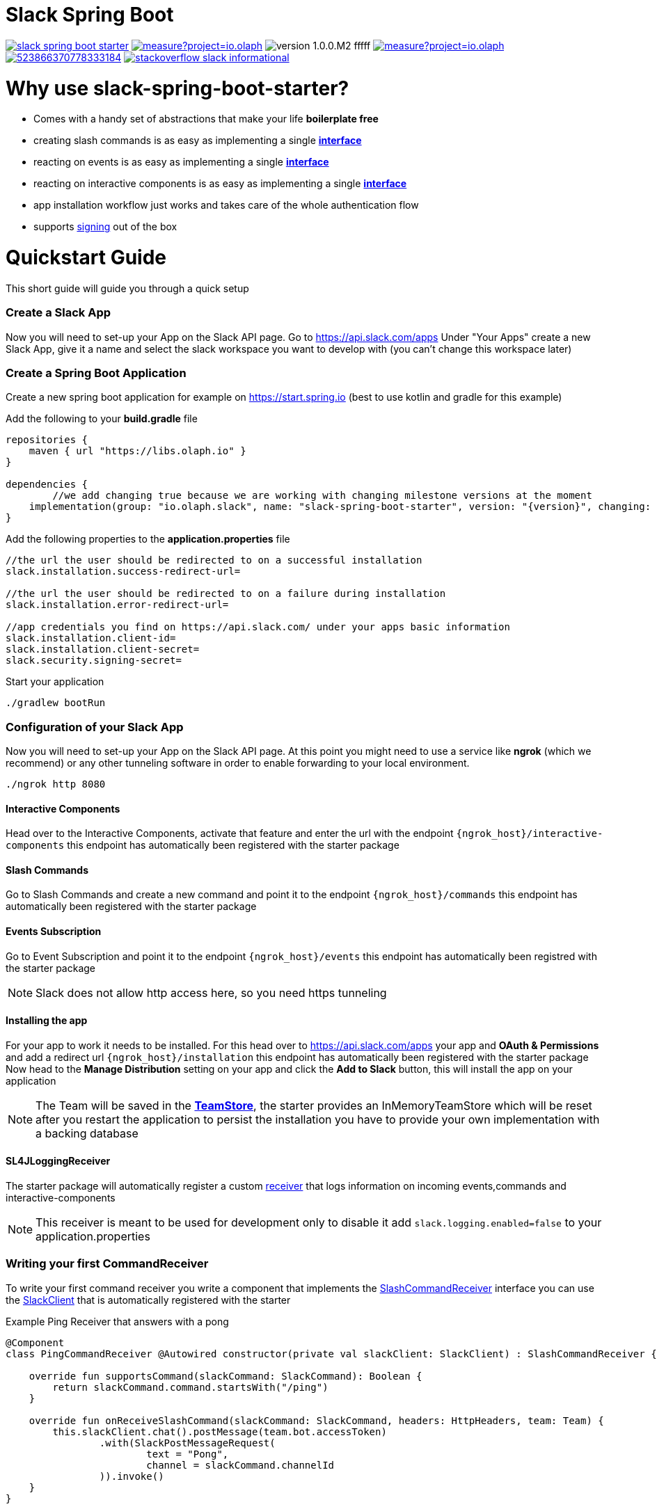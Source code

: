 :source-highlighter: prettify

:version: 1.0.0.M2

= Slack Spring Boot

image:https://travis-ci.com/kreait/slack-spring-boot-starter.svg?branch=master[link="https://travis-ci.com/kreait/slack-spring-boot-starter"]
image:https://sonarcloud.io/api/project_badges/measure?project=io.olaph.slack&metric=alert_status&metric=alert_status[link="https://sonarcloud.io/dashboard?id=io.olaph.slack"]
image:https://img.shields.io/badge/version-{version}-fffff.svg[]
image:https://sonarcloud.io/api/project_badges/measure?project=io.olaph.slack&metric=coverage[link="https://sonarcloud.io/dashboard?id=io.olaph.slack"]
image:https://img.shields.io/discord/523866370778333184.svg[link="https://discord.gg/fXfQmdJ"]
image:http://img.shields.io/badge/stackoverflow-slack-informational.svg[link="https://meta.stackoverflow.com/questions/tagged/slack"]


= Why use slack-spring-boot-starter?
- Comes with a handy set of abstractions that make your life *boilerplate free*
- creating slash commands is as easy as implementing a single link:samples/slack-spring-boot-starter-sample/src/main/kotlin/io/olaph/slack/sample/PingCommandReceiver.kt[*interface*]
- reacting on events is as easy as implementing a single link:samples/slack-spring-boot-starter-sample/src/main/kotlin/io/olaph/slack/sample/ChannelRenamedEventReceiver.kt[*interface*]
- reacting on interactive components is as easy as implementing a single link:samples/slack-spring-boot-starter-sample/src/main/kotlin/io/olaph/slack/sample/DialogWorkflow.kt.kt[*interface*]
- app installation workflow just works and takes care of the whole authentication flow
- supports link:https://api.slack.com/docs/verifying-requests-from-slack[signing] out of the box

= Quickstart Guide
This short guide will guide you through a quick setup

=== Create a Slack App

Now you will need to set-up your App on the Slack API page.
Go to https://api.slack.com/apps
Under "Your Apps" create a new Slack App, give it a name and select the slack workspace you want to develop with (you can't change this workspace later)

=== Create a Spring Boot Application

Create a new spring boot application for example on https://start.spring.io (best to use kotlin and gradle for this example)

Add the following to your *build.gradle* file
[source]
--
repositories {
    maven { url "https://libs.olaph.io" }
}

dependencies {
	//we add changing true because we are working with changing milestone versions at the moment
    implementation(group: "io.olaph.slack", name: "slack-spring-boot-starter", version: "{version}", changing: true)
}
--

Add the following properties to the *application.properties* file
[source]
--
//the url the user should be redirected to on a successful installation
slack.installation.success-redirect-url=

//the url the user should be redirected to on a failure during installation
slack.installation.error-redirect-url=

//app credentials you find on https://api.slack.com/ under your apps basic information
slack.installation.client-id=
slack.installation.client-secret=
slack.security.signing-secret=
--

Start your application
[source]
--
./gradlew bootRun
--

=== Configuration of your Slack App

Now you will need to set-up your App on the Slack API page.
At this point you might need to use a service like *ngrok* (which we recommend) or any other tunneling software in order to enable forwarding to your local environment.

[source]
--
./ngrok http 8080
--
==== Interactive Components
Head over to the Interactive Components, activate that feature and enter the url with the endpoint ```{ngrok_host}/interactive-components```
this endpoint has automatically been registered with the starter package

==== Slash Commands
Go to Slash Commands and create a new command and point it to the endpoint ```{ngrok_host}/commands```
this endpoint has automatically been registered with the starter package

==== Events Subscription
Go to Event Subscription and point it to the endpoint ```{ngrok_host}/events```
this endpoint has automatically been registred with the starter package
[NOTE]
====
Slack does not allow http access here, so you need https tunneling
====

==== Installing the app
For your app to work it needs to be installed. For this head over to https://api.slack.com/apps your app and *OAuth & Permissions*
and add a redirect url ```{ngrok_host}/installation``` this endpoint has automatically been registered with the starter package
Now head to the *Manage Distribution* setting on your app and click the *Add to Slack* button, this will install the app on your
application
[NOTE]
====
The Team will be saved in the link:starter/slack-spring-boot/src/main/kotlin/io/olaph/slack/broker/store/TeamStore.kt[*TeamStore*], the starter provides an InMemoryTeamStore which
will be reset after you restart the application to persist the installation you have to provide your own implementation with a backing database
====

==== SL4JLoggingReceiver
The starter package will automatically register a custom link:starter/slack-spring-boot/src/main/kotlin/io/olaph/slack/broker/receiver/SL4JLoggingReceiver.kt[receiver] that logs information
on incoming events,commands and interactive-components
[NOTE]
====
This receiver is meant to be used for development only to disable it add ```slack.logging.enabled=false``` to your application.properties
====

=== Writing your first CommandReceiver

To write your first command receiver you write a component that implements the link:starter/slack-spring-boot/src/main/kotlin/io/olaph/slack/broker/receiver/SlashCommandReceiver.kt[SlashCommandReceiver] interface
you can use the  link:client/slack-api-client/src/main/kotlin/io/olaph/slack/client/SlackClient.kt[SlackClient] that is automatically registered with the starter

Example Ping Receiver that answers with a pong
[source,kotlin]
--
@Component
class PingCommandReceiver @Autowired constructor(private val slackClient: SlackClient) : SlashCommandReceiver {

    override fun supportsCommand(slackCommand: SlackCommand): Boolean {
        return slackCommand.command.startsWith("/ping")
    }

    override fun onReceiveSlashCommand(slackCommand: SlackCommand, headers: HttpHeaders, team: Team) {
        this.slackClient.chat().postMessage(team.bot.accessToken)
                .with(SlackPostMessageRequest(
                        text = "Pong",
                        channel = slackCommand.channelId
                )).invoke()
    }
}

--

= Contributing
To contribute to the project, please read the https://github.com/kreait/slack-spring-boot-starter/blob/master/CONTRIBUTING.adoc[Contribution Guidelines]